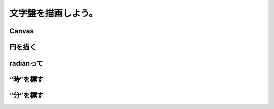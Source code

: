 ==============================
文字盤を描画しよう。
==============================

Canvas
==============================

円を描く
==============================

radianって
==============================

“時”を標す
==============================

“分”を標す
==============================
